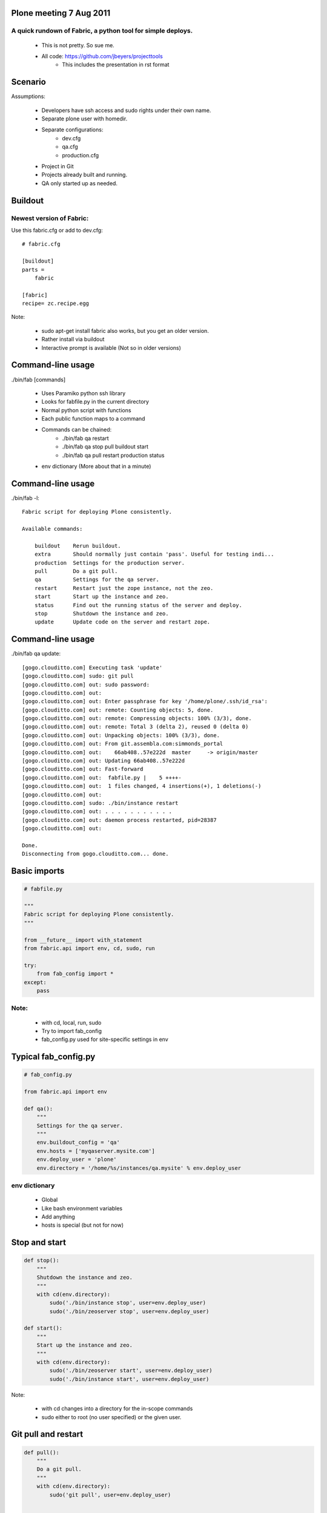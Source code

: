 Plone meeting 7 Aug 2011
========================

A quick rundown of Fabric, a python tool for simple deploys.
------------------------------------------------------------

    * This is not pretty. So sue me.
    * All code: https://github.com/jbeyers/projecttools
        * This includes the presentation in rst format

Scenario
========

Assumptions:

    * Developers have ssh access and sudo rights under their own name.
    * Separate plone user with homedir.
    * Separate configurations:
        * dev.cfg
        * qa.cfg
        * production.cfg
    * Project in Git
    * Projects already built and running.
    * QA only started up as needed.

Buildout
========

Newest version of Fabric:
-------------------------

Use this fabric.cfg or add to dev.cfg::

    # fabric.cfg

    [buildout]
    parts =
        fabric

    [fabric]
    recipe= zc.recipe.egg

Note:

    * sudo apt-get install fabric also works, but you get an older version.
    * Rather install via buildout
    * Interactive prompt is available (Not so in older versions)

Command-line usage
==================

./bin/fab [commands]

    * Uses Paramiko python ssh library
    * Looks for fabfile.py in the current directory
    * Normal python script with functions
    * Each public function maps to a command
    * Commands can be chained:
        * ./bin/fab qa restart
        * ./bin/fab qa stop pull buildout start
        * ./bin/fab qa pull restart production status
    * env dictionary (More about that in a minute)

Command-line usage
==================

./bin/fab -l::

    Fabric script for deploying Plone consistently.

    Available commands:

        buildout    Rerun buildout.
        extra       Should normally just contain 'pass'. Useful for testing indi...
        production  Settings for the production server.
        pull        Do a git pull.
        qa          Settings for the qa server.
        restart     Restart just the zope instance, not the zeo.
        start       Start up the instance and zeo.
        status      Find out the running status of the server and deploy.
        stop        Shutdown the instance and zeo.
        update      Update code on the server and restart zope.


Command-line usage
==================

./bin/fab qa update::

    [gogo.clouditto.com] Executing task 'update'
    [gogo.clouditto.com] sudo: git pull
    [gogo.clouditto.com] out: sudo password: 
    [gogo.clouditto.com] out: 
    [gogo.clouditto.com] out: Enter passphrase for key '/home/plone/.ssh/id_rsa': 
    [gogo.clouditto.com] out: remote: Counting objects: 5, done.
    [gogo.clouditto.com] out: remote: Compressing objects: 100% (3/3), done.
    [gogo.clouditto.com] out: remote: Total 3 (delta 2), reused 0 (delta 0)
    [gogo.clouditto.com] out: Unpacking objects: 100% (3/3), done.
    [gogo.clouditto.com] out: From git.assembla.com:simmonds_portal
    [gogo.clouditto.com] out:    66ab408..57e222d  master     -> origin/master
    [gogo.clouditto.com] out: Updating 66ab408..57e222d
    [gogo.clouditto.com] out: Fast-forward
    [gogo.clouditto.com] out:  fabfile.py |    5 ++++-
    [gogo.clouditto.com] out:  1 files changed, 4 insertions(+), 1 deletions(-)
    [gogo.clouditto.com] out: 
    [gogo.clouditto.com] sudo: ./bin/instance restart
    [gogo.clouditto.com] out: . . . . . . . . . . . 
    [gogo.clouditto.com] out: daemon process restarted, pid=28387
    [gogo.clouditto.com] out: 

    Done.
    Disconnecting from gogo.clouditto.com... done.

Basic imports
=============

.. code-block:: python

    # fabfile.py

    """
    Fabric script for deploying Plone consistently.
    """

    from __future__ import with_statement
    from fabric.api import env, cd, sudo, run

    try:
        from fab_config import *
    except:
        pass

Note:
-----

    * with cd, local, run, sudo
    * Try to import fab_config
    * fab_config.py used for site-specific settings in env

Typical fab_config.py
=====================

.. code-block:: python

    # fab_config.py

    from fabric.api import env

    def qa():
        """
        Settings for the qa server.
        """
        env.buildout_config = 'qa'
        env.hosts = ['myqaserver.mysite.com']
        env.deploy_user = 'plone'
        env.directory = '/home/%s/instances/qa.mysite' % env.deploy_user

env dictionary
--------------

    * Global
    * Like bash environment variables
    * Add anything
    * hosts is special (but not for now)

Stop and start
==============

.. code-block:: python

    def stop():
        """
        Shutdown the instance and zeo.
        """
        with cd(env.directory):
            sudo('./bin/instance stop', user=env.deploy_user)
            sudo('./bin/zeoserver stop', user=env.deploy_user)
            
    def start():
        """
        Start up the instance and zeo.
        """
        with cd(env.directory):
            sudo('./bin/zeoserver start', user=env.deploy_user)
            sudo('./bin/instance start', user=env.deploy_user)

Note:

    * with cd changes into a directory for the in-scope commands
    * sudo either to root (no user specified) or the given user.

Git pull and restart
====================

.. code-block:: python

    def pull():
        """
        Do a git pull.
        """
        with cd(env.directory):
            sudo('git pull', user=env.deploy_user)


    def restart():
        """
        Restart just the zope instance, not the zeo.
        """
        with cd(env.directory):
            sudo('./bin/instance restart', user=env.deploy_user)

Git pull and restart combined
=============================

.. code-block:: python

    def update():
        """
        Update code on the server and restart zope.
        """
        pull()
        restart()

Server health and status
========================

.. code-block:: python

    def status():
        """
        Find out the running status of the server and deploy.
        """

        # General health of the server.
        run('uptime')
        run('free')
        run('df -h')

        # Deploy and running status
        with cd(env.directory):
            sudo('./bin/instance status', user=env.deploy_user)
            sudo('git status', user=env.deploy_user)
            sudo('git log -1', user=env.deploy_user)
        
The rest
========

Do a buildout with correct config file:

.. code-block:: python

    def buildout():
        """
        Rerun buildout.
        """
        with cd(env.directory):
            sudo('./bin/buildout -Nvc %s.cfg' % env.buildout_config,
                 user=env.deploy_user)

Useful bit of scaffolding:

.. code-block:: python

    def extra():
        """
        Should normally just contain 'pass'. Useful for testing individual
        commands before integrating them into another function.
        """
        pass

Future
======

Some future enhancements:
    * get and put files from/to the server. How about:
        * Timestamped versions of Data.fs automatically zipped
        * Copied to the dev instance
    * Do the initial buildout too
    * Or make sure all the needed packages are installed
    * Refactor methods for deploy user:
        * All are with cd (env.directory)
        * All are as the deploy user.
        * Single method that takes a list of command strings.
        * (Already done)

Links
=====

    * Fabric: http://fabfile.org
    * code: https://github.com/jbeyers/projecttools
    * rst2pdf for presentations: http://lateral.netmanagers.com.ar/stories/BBS52.html
